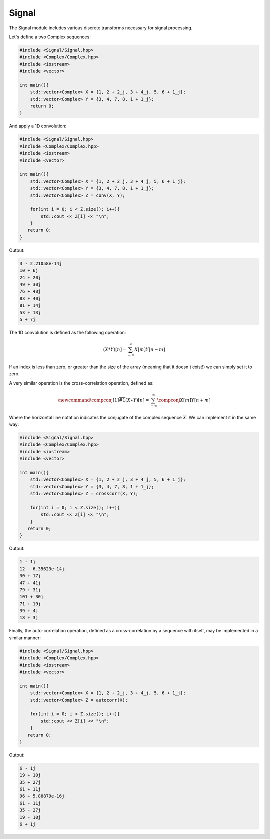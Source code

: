 Signal
=====

The Signal module includes various discrete transforms necessary for signal processing.

Let's define a two Complex sequences:

.. code-block:: cpp

    #include <Signal/Signal.hpp>
    #include <Complex/Complex.hpp>
    #include <iostream>
    #include <vector>

    int main(){
        std::vector<Complex> X = {1, 2 + 2_j, 3 + 4_j, 5, 6 + 1_j};
        std::vector<Complex> Y = {3, 4, 7, 8, 1 + 1_j};
        return 0; 
    }

And apply a 1D convolution:

.. code-block:: cpp

    #include <Signal/Signal.hpp>
    #include <Complex/Complex.hpp>
    #include <iostream>
    #include <vector>
    
    int main(){
        std::vector<Complex> X = {1, 2 + 2_j, 3 + 4_j, 5, 6 + 1_j};
        std::vector<Complex> Y = {3, 4, 7, 8, 1 + 1_j};
        std::vector<Complex> Z = conv(X, Y);

        for(int i = 0; i < Z.size(); i++){
            std::cout << Z[i] << "\n";
        }
       return 0;
    }

Output:

.. code-block:: cpp

    3 - 2.21058e-14j
    10 + 6j
    24 + 20j
    49 + 30j
    76 + 48j
    83 + 40j
    81 + 14j
    53 + 13j
    5 + 7j

The 1D convolution is defined as the following operation:

.. math::

    (X * Y)[n] = \sum_{-\infty}^{\infty}X[m]Y[n - m]

If an index is less than zero, or greater than the size of the array (meaning that it doesn't exist!) we can simply set it to zero.

A very similar operation is the cross-correlation operation, defined as:

.. math::

    \newcommand{\compconj}[1]{%
    \overline{#1}%
    }
    (X \star Y)[n] = \sum_{-\infty}^{\infty}\compconj{X[m]}Y[n + m]

Where the horizontal line notation indicates the conjugate of the complex sequence :math:`X`. We can implement it in the same way:

.. code-block:: cpp

    #include <Signal/Signal.hpp>
    #include <Complex/Complex.hpp>
    #include <iostream>
    #include <vector>

    int main(){
        std::vector<Complex> X = {1, 2 + 2_j, 3 + 4_j, 5, 6 + 1_j};
        std::vector<Complex> Y = {3, 4, 7, 8, 1 + 1_j};
        std::vector<Complex> Z = crosscorr(X, Y);

        for(int i = 0; i < Z.size(); i++){
            std::cout << Z[i] << "\n";
        }
       return 0;
    }

Output:

.. code-block:: cpp

    1 - 1j
    12 - 6.35623e-14j
    30 + 17j
    47 + 41j
    79 + 31j
    101 + 30j
    71 + 19j
    39 + 4j
    18 + 3j

Finally, the auto-correlation operation, defined as a cross-correlation by a sequence with itself, may be implemented in a similar manner:

.. code-block:: cpp

    #include <Signal/Signal.hpp>
    #include <Complex/Complex.hpp>
    #include <iostream>
    #include <vector>

    int main(){
        std::vector<Complex> X = {1, 2 + 2_j, 3 + 4_j, 5, 6 + 1_j};
        std::vector<Complex> Z = autocorr(X);

        for(int i = 0; i < Z.size(); i++){
            std::cout << Z[i] << "\n";
        }
       return 0;
    }

Output:

.. code-block:: cpp

    6 - 1j
    19 + 10j
    35 + 27j
    61 + 11j
    96 + 5.88879e-16j
    61 - 11j
    35 - 27j
    19 - 10j
    6 + 1j